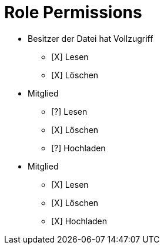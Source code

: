 = Role Permissions

* Besitzer der Datei hat Vollzugriff
** [X] Lesen
** [X] Löschen

* Mitglied
** [?] Lesen
** [X] Löschen
** [?] Hochladen

* Mitglied
** [X] Lesen
** [X] Löschen
** [X] Hochladen





